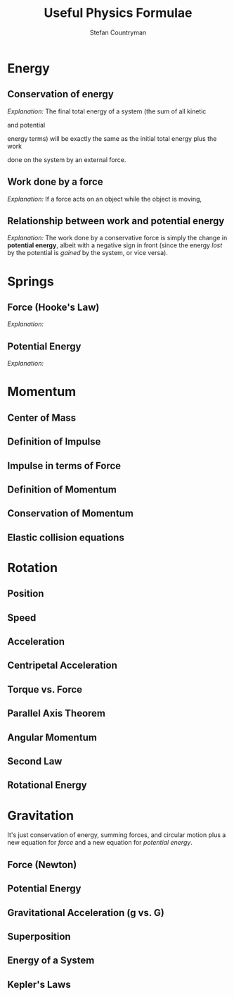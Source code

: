 #+TITLE: Useful Physics Formulae
#+AUTHOR: Stefan Countryman
#+EMAIL: stefan.countryman@gmail.com
#+OPTIONS: tex:dvisvgm

* Energy

** Conservation of energy

   /Explanation:/ The final total energy of a system (the sum of all kinetic
   #+BEGIN_EXPORT latex
   ($K_f$)
   #+END_EXPORT
   and potential
   #+BEGIN_EXPORT latex
   ($U_f$)
   #+END_EXPORT
   energy terms) will be exactly the same as the initial total
   energy plus the work
   #+BEGIN_EXPORT latex
   ($W$)
   #+END_EXPORT
   done on the system by an external force.

   #+BEGIN_EXPORT latex
   $$
   \Sigma U_i + \Sigma K_i + W = \Sigma U_f + \Sigma K_f
   $$
   #+END_EXPORT

** Work done by a force

   /Explanation:/ If a force acts on an object while the object is moving,
   #+BEGIN_EXPORT latex
   then the work done on the object is just the product of the force $F$,
   the total distance traveled $d$, and the cosine of the angle between
   the displacement and the force ($\theta$). This is true even if the motion
   was not in a straight line; $d$ is just the total change in position.

   $$
   W = F d cos(\theta)
   $$
   #+END_EXPORT

** Relationship between work and potential energy

   /Explanation:/ The work done by a conservative force is simply the change in
   *potential energy*, albeit with a negative sign in front (since the energy
   /lost/ by the potential is /gained/ by the system, or vice versa).

   #+BEGIN_EXPORT latex
   $$
   W = -\Delta U = - (U_f - U_i)
   $$
   #+END_EXPORT

* Springs

** Force (Hooke's Law)

   /Explanation:/
   #+BEGIN_EXPORT latex
   The force due to a spring is proportional to the spring constant $k$ and the
   displacement from equilibrium $x$. The negative sign comes from the fact that
   springs always want to return to their equilibrium length when disturbed; a
   positive displacement $x$ will therefore result in a force $F_s$ in the negative
   direction. A stiffer spring will have a larger spring constant $k$.

   $$
   F_s = - k x
   $$
   #+END_EXPORT

** Potential Energy

   /Explanation:/
   #+BEGIN_EXPORT latex
   Again, $k$ is the spring constant and $x$ is the displacement from equilibrium.

   $$
   U_s = k x^2
   $$
   #+END_EXPORT

* Momentum

** Center of Mass
** Definition of Impulse
** Impulse in terms of Force
** Definition of Momentum
** Conservation of Momentum
** Elastic collision equations

* Rotation
** Position
** Speed
** Acceleration
** Centripetal Acceleration
** Torque vs. Force

   #+BEGIN_EXPORT latex
   $$
   \tau = F r sin \theta
   $$
   #+END_EXPORT

** Parallel Axis Theorem

   #+BEGIN_EXPORT latex
   $$
   I = I_{CM} + M d^2
   $$
   #+END_EXPORT

** Angular Momentum
** Second Law
** Rotational Energy

* Gravitation

  It's just conservation of energy, summing forces, and circular motion plus a
  new equation for /force/ and a new equation for /potential energy/.

** Force (Newton)

   #+BEGIN_EXPORT latex
   $$
   F_g = \frac{G m_1 m_2}{r^2}
   $$
   #+END_EXPORT

** Potential Energy

   #+BEGIN_EXPORT latex
   $$
   U_g = - \frac{G m_1 m_2}{r}
   $$
   #+END_EXPORT

** Gravitational Acceleration (g vs. G)

   #+BEGIN_EXPORT latex
   This is just the acceleration due to gravity; we have been using the value
   at Earth's surface, $g = 9.8 m/s$. In the below equation, $M$ is the mass of
   the large object (like the earth) and $r$ is the distance to the center of
   the large object. Notice that this is just the same as the force due to
   gravity, $F_g$, but without the smaller mass.

   $$
   g = \frac{G M}{r^2}
   $$
   #+END_EXPORT

** Superposition
** Energy of a System
** Kepler's Laws
